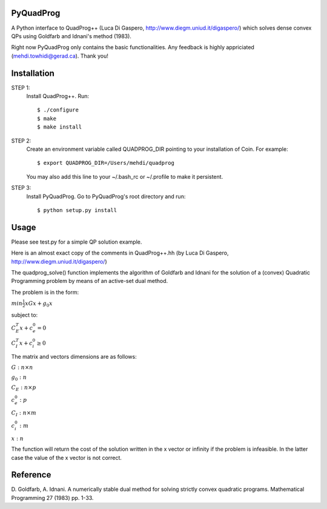 PyQuadProg
=============
A Python interface to QuadProg++ (Luca Di Gaspero, http://www.diegm.uniud.it/digaspero/)
which solves dense convex QPs using Goldfarb and Idnani's method (1983).

Right now PyQuadProg only contains the basic functionalities.
Any feedback is highly appriciated (mehdi.towhidi@gerad.ca). Thank you!

Installation
============

STEP 1:
    Install QuadProg++. Run::

        $ ./configure
        $ make
        $ make install

STEP 2:
    Create an environment variable called QUADPROG_DIR pointing to your
    installation of Coin. For example::

        $ export QUADPROG_DIR=/Users/mehdi/quadprog

    You may also add this line to your ~/.bash_rc or ~/.profile to make
    it persistent.

STEP 3:
    Install PyQuadProg. Go to PyQuadProg's root directory and run::

        $ python setup.py install


Usage
=======

Please see test.py for a simple QP solution example.

Here is an almost exact copy of the comments in QuadProg++.hh (by Luca Di Gaspero, http://www.diegm.uniud.it/digaspero/)

The quadprog_solve() function implements the algorithm of Goldfarb and Idnani
for the solution of a (convex) Quadratic Programming problem
by means of an active-set dual method.

The problem is in the form:


:math:`min \frac{1}{2} xGx + g_0x`

subject to:

:math:`C_E^T x + c_e_0 = 0`

:math:`C_I^T x + c_i_0 \geq 0`



The matrix and vectors dimensions are as follows:

:math:`G : n \times n`

:math:`g_0 : n`


:math:`C_E : n \times p`

:math:`c_e_0 : p`


:math:`C_I : n \times m`

:math:`c_i_0 : m`


:math:`x : n`

The function will return the cost of the solution written in the x vector or
infinity if the problem is infeasible. In the latter case
the value of the x vector is not correct.


Reference
=============

D. Goldfarb, A. Idnani. A numerically stable dual method for solving
strictly convex quadratic programs. Mathematical Programming 27 (1983) pp. 1-33.
